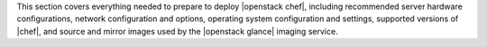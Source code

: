 .. The contents of this file are included in multiple topics.
.. This file should not be changed in a way that hinders its ability to appear in multiple documentation sets.

This section covers everything needed to prepare to deploy |openstack chef|, including recommended server hardware configurations, network configuration and options, operating system configuration and settings, supported versions of |chef|, and source and mirror images used by the |openstack glance| imaging service.
